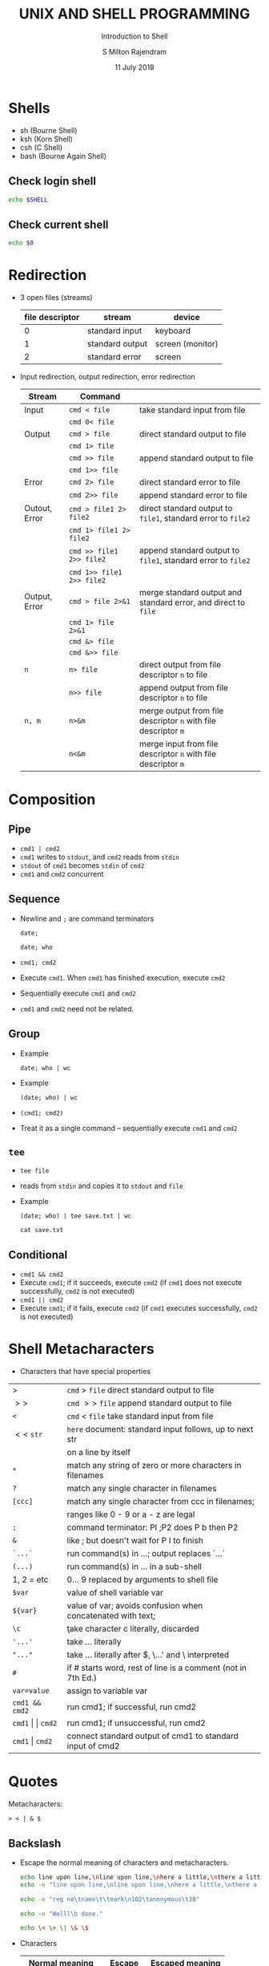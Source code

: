 # -*- org-export-babel-evaluate: nil -*-
#+TITLE: UNIX AND SHELL PROGRAMMING
#+SUBTITLE: Introduction to Shell
#+AUTHOR: S Milton Rajendram
#+DATE: 11 July 2019

#+LaTeX_HEADER: \usepackage{palatino}
#+LaTeX_HEADER: \usepackage[top=1in, bottom=1.25in, left=1.25in, right=1.25in]{geometry}
#+LaTeX_HEADER: \usepackage{setspace}
#+PROPERTY: header-args :results output verbatim :exports both :shell :session *shell*
#+options: toc:nil

* Shells
  - sh (Bourne Shell)
  - ksh (Korn Shell)
  - csh (C Shell)
  - bash (Bourne Again Shell)
** Check login shell
  #+BEGIN_SRC bash
  echo $SHELL
  #+END_SRC
** Check current shell
   #+BEGIN_SRC bash
   echo $0
   #+END_SRC

* Redirection
  - 3 open files (streams)
    | file descriptor | stream          | device           |
    |-----------------+-----------------+------------------|
    |               0 | standard input  | keyboard         |
    |               1 | standard output | screen (monitor) |
    |               2 | standard error  | screen           |

  - Input redirection, output redirection, error redirection
    #+attr_latex: :align p{.2\textwidth}p{.3\textwidth}p{.5\textwidth}
    | Stream        | Command                   |                                                                |
    |---------------+---------------------------+----------------------------------------------------------------|
    | Input         | =cmd < file=              | take standard input from file                                  |
    |               | =cmd 0< file=             |                                                                |
    |---------------+---------------------------+----------------------------------------------------------------|
    | Output        | =cmd > file=              | direct standard output to file                                 |
    |               | =cmd 1> file=             |                                                                |
    |               | =cmd >> file=             | append standard output to file                                 |
    |               | =cmd 1>> file=            |                                                                |
    |---------------+---------------------------+----------------------------------------------------------------|
    | Error         | =cmd 2> file=             | direct standard error to file                                  |
    |               | =cmd 2>> file=            | append standard error to file                                  |
    |---------------+---------------------------+----------------------------------------------------------------|
    | Outout, Error | =cmd > file1 2> file2=    | direct standard  output to =file1=, standard error to =file2=  |
    |               | =cmd 1> file1 2> file2=   |                                                                |
    |               | =cmd >> file1 2>> file2=  | append standard  output to =file1=, standard error to =file2=  |
    |               | =cmd 1>> file1 2>> file2= |                                                                |
    |---------------+---------------------------+----------------------------------------------------------------|
    | Output, Error | =cmd > file 2>&1=         | merge standard output and standard error, and direct to =file= |
    |               | =cmd 1> file 2>&1=        |                                                                |
    |               | =cmd &> file=             |                                                                |
    |               | =cmd &>> file=            |                                                                |
    |---------------+---------------------------+----------------------------------------------------------------|
    | =n=           | =n> file=                 | direct output from file descriptor =n= to file                 |
    |               | =n>> file=                | append output from file descriptor =n= to file                 |
    |---------------+---------------------------+----------------------------------------------------------------|
    | =n, m=        | =n>&m=                    | merge output from file descriptor =n= with file descriptor =m= |
    |               | =n<&m=                    | merge input from file descriptor =n= with file descriptor =m=  |


* COMMENT table
    | => file=         | direct standard output to file                                 |
    | =>> file=        | append standard output to file                                 |
    | =< file=         | take standard input from file                                  |
    | =cmd1 pipe cmd2= | connect standard output of =cmd1= to input of =cmd2=           |
    | =n> file=        | direct output from file descriptor =n= to file                 |
    | =n>> file=       | append output from file descriptor =n= to file                 |
    | =n>&m=           | merge output from file descriptor =n= with file descriptor =m= |
    | =n<&m=           | merge input from file descriptor =n= with file descriptor =m=  |
    | =<<s=            | here document: take standard input until next =s= at           |
    |                  | beginning of a line; substitute for $, `...`, and \            |
    | =<<\s=           | here document with no substitution                             |
    | =<<'s'=          | here document with no substitution                             |

* Composition
** Pipe
   - =cmd1 | cmd2=
   - =cmd1= writes to =stdout=, and =cmd2= reads from =stdin=
   - =stdout= of =cmd1= becomes =stdin= of =cmd2=
   - =cmd1= and =cmd2= concurrent

** Sequence
   - Newline and =;= are command terminators
     #+BEGIN_SRC shell
     date;
     #+END_SRC

     #+BEGIN_SRC shell
     date; who
     #+END_SRC

   - =cmd1; cmd2=
   - Execute =cmd1=. When =cmd1= has finished execution, execute =cmd2=
   - Sequentially execute =cmd1= and =cmd2=
   - =cmd1= and =cmd2= need not be related.
** Group
   - Example
     #+BEGIN_SRC shell
     date; who | wc
     #+END_SRC
   - Example
     #+BEGIN_SRC shell
     (date; who) | wc
     #+END_SRC

   - =(cmd1; cmd2)=
   - Treat it as a single command -- sequentially execute =cmd1= and
     =cmd2=
** =tee=
  - =tee file=
  - reads from =stdin= and copies it to =stdout= and =file=
  - Example
     #+BEGIN_SRC shell
     (date; who) | tee save.txt | wc
     #+END_SRC

     #+BEGIN_SRC shell
     cat save.txt
     #+END_SRC

** Conditional
   - =cmd1 && cmd2=
   - Execute =cmd1=; if it succeeds, execute =cmd2= (if =cmd1= does
     not execute successfully, =cmd2= is not executed)
   - =cmd1 || cmd2=
   - Execute =cmd1=; if it fails, execute =cmd2= (if =cmd1= executes
     successfully, =cmd2= is not executed)

* Shell Metacharacters
  - Characters that have special properties
  | >                         | =cmd= > =file= direct standard output to file                |
  | $>>$                      | =cmd= $>>$ =file= append standard output to file             |
  | =<=                       | =cmd= < =file= take standard input from file                 |
  | $<<$ =str=                | =here= document: standard input follows, up to next str      |
  |                           | on a line by itself                                          |
  | =*=                       | match any string of zero or more characters in filenames     |
  | =?=                       | match any single character in filenames                      |
  | =[ccc]=                   | match any single character from ccc in filenames;            |
  |                           | ranges like 0 - 9 or a - z are legal                         |
  | =;=                       | command terminator: PI ;P2 does P b then P2                  |
  | =&=                       | like ; but doesn't wait for P I to finish                    |
  | =`...`=                   | run command(s) in ...; output replaces `...`                 |
  | =(...)=                   | run command(s) in ... in a sub-shell                         |
  | 1, 2 = etc                | 0... 9 replaced by arguments to shell file                   |
  | =$var=                    | value of shell variable var                                  |
  | =${var}=                  | value of var; avoids confusion when concatenated with text;  |
  | =\c=                      | \c take character c literally, \newline discarded            |
  | ='...'=                   | take ... literally                                           |
  | ="..."=                   | take ... literally after $, \...' and \ interpreted          |
  | =#=                       | if # starts word, rest of line is a comment (not in 7th Ed.) |
  | =var=value=               | assign to variable var                                       |
  | =cmd1 && cmd2=            | run cmd1; if successful, run cmd2                            |
  | =cmd1= \vert \vert =cmd2= | run cmd1; if unsuccessful, run cmd2                          |
  | =cmd1= \vert =cmd2=       | connect standard output of cmd1 to standard input of cmd2    |


* Quotes
  Metacharacters: 
  #+BEGIN_EXAMPLE
  > < | & $  
  #+END_EXAMPLE
** Backslash
   - Escape the normal meaning of characters and metacharacters.
     #+BEGIN_SRC bash
     echo line upon line,\nline upon line,\nhere a little,\nthere a little.
     echo -e "line upon line,\nline upon line,\nhere a little,\nthere a little."
     #+END_SRC
     #+BEGIN_SRC bash
     echo -e "reg no\tname\t\tmark\n102\tanonymous\t30"
     #+END_SRC
     #+BEGIN_SRC bash
     echo -e "Welll\b done."
     #+END_SRC
     #+BEGIN_SRC bash
     echo \< \> \| \& \$
     #+END_SRC

   - Characters
     | Normal meaning      | Escape | Escaped meaning |
     |---------------------+--------+-----------------|
     | =n=                 | =\ n=  | newline         |
     | =t=                 | =\ t=  | tab             |
     | =v=                 | =\ v=  | vertical tab    |
     | =b=                 | =\ b=  | backspace       |
     | =r=                 | =\ r=  | carriage return |
     | =f=                 | =\ f=  | form feed       |
     | input redirect      | =\ <=  | =<=             |
     | output redirect     | =\ >=  | =>=             |
     | pipe                | =\ =   | ==              |
     | conditional execute | =\ &=  | =&=             |
     | value of variable   | =\ $=  | =$=             |
** Double quotes
   - $ and command substitution (back quotes, dollar ()) are
     interpreted.
   - No other character is interpreted.
   #+BEGIN_SRC bash
   echo "< > >> * ? [] & | '"
   #+END_SRC
   #+BEGIN_SRC bash
   greet="Good"
   echo "$greet morning."
   echo "Life is $greet."
   #+END_SRC

   #+BEGIN_SRC bash
   echo "$(date) is a good day."
   #+END_SRC

   #+BEGIN_SRC bash
   cd ~/course/unix/lab/milton
   mkdir "dir with blank"
   ls -l
   #+END_SRC
   
   #+BEGIN_SRC bash
   echo "Suffereing produces
   endurance, and
   endurance produces
   character."
   #+END_SRC

   #+BEGIN_SRC bash
   echo "He said, 'Fear not.'"
   #+END_SRC

   #+BEGIN_SRC bash
   echo "Suffereing produces\
    endurance, and\
    endurance produces\
    character."   
   #+END_SRC

   #+RESULTS:
   : 
   : > > > Suffereing produces endurance, and endurance produces character.

** Single quotes
   - No character is interpreted.

* Variables
  - Shell variable
    - Assign a value =val= to a variable =var=
      =var=val=
    - Use the value of of =var=
      =$var=
   
* Command substitution
  - =var=$(cmd)=
    - Convert =stdout= of =cmd= to string and store it in =var=
    - Replaces string of white space by a single space.
  - =var=`cmd`=

* Alias
  - =alias name=cmd=
  - List aliases
    =alias=
  - Remove alias
    =unalias name=
